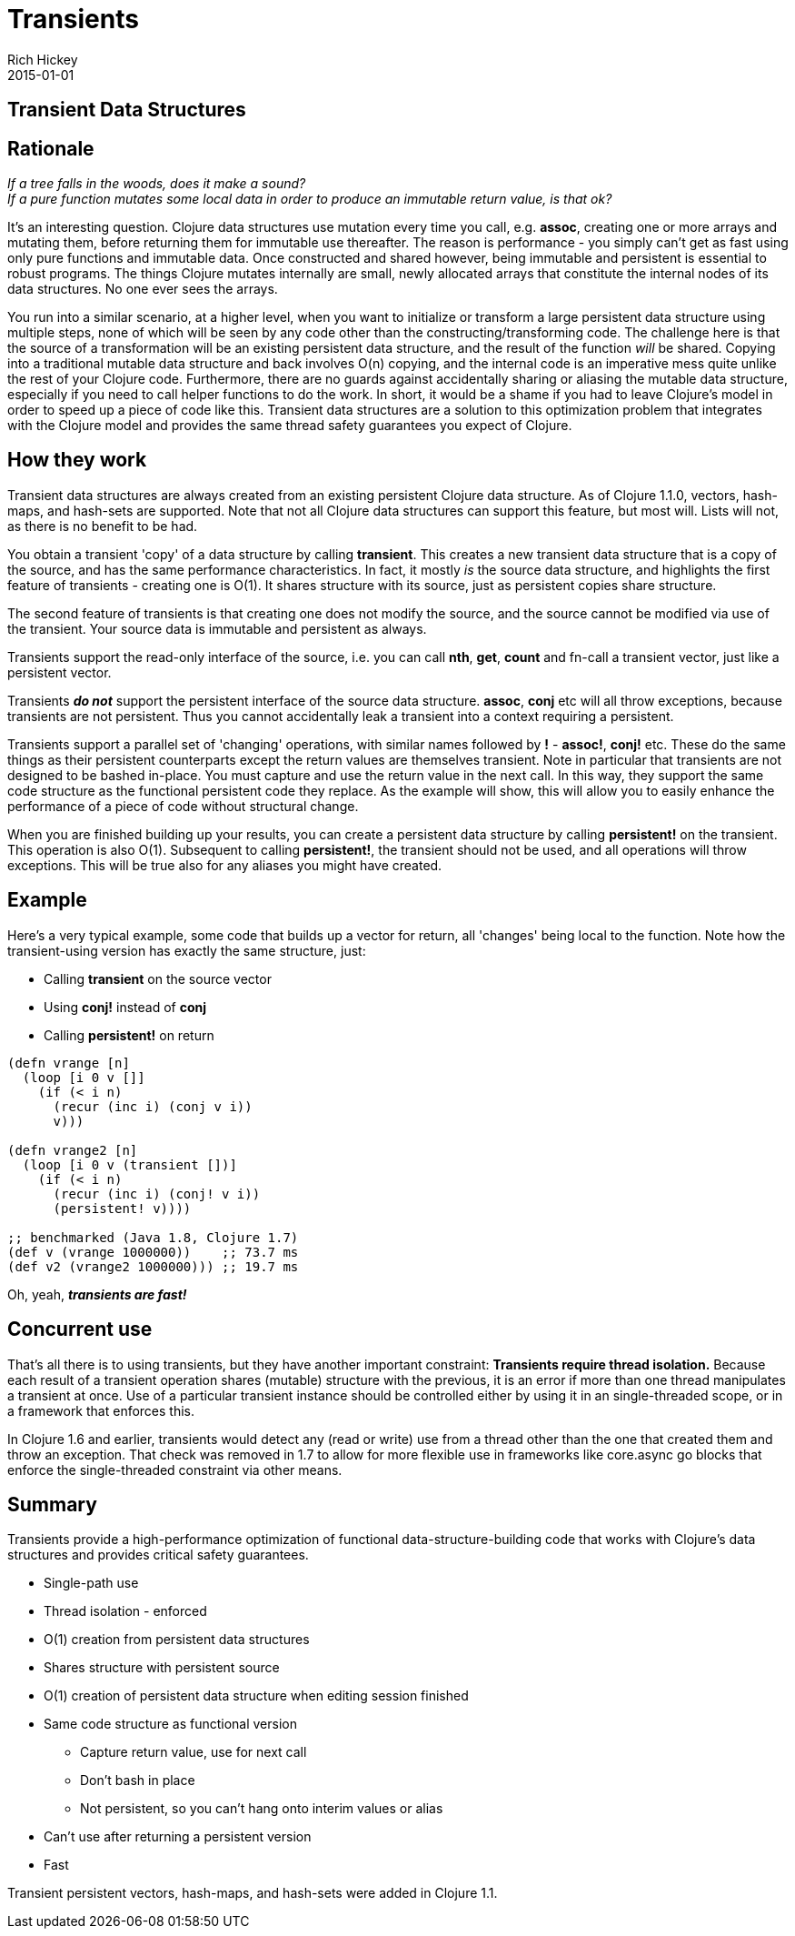 = Transients
Rich Hickey
2015-01-01
:jbake-type: page
:toc: macro

ifdef::env-github,env-browser[:outfilesuffix: .adoc]

== Transient Data Structures

== Rationale 

_If a tree falls in the woods, does it make a sound?_ +
_If a pure function mutates some local data in order to produce an immutable return value, is that ok?_

It's an interesting question. Clojure data structures use mutation every time you call, e.g. *assoc*, creating one or more arrays and mutating them, before returning them for immutable use thereafter. The reason is performance - you simply can't get as fast using only pure functions and immutable data. Once constructed and shared however, being immutable and persistent is essential to robust programs. The things Clojure mutates internally are small, newly allocated arrays that constitute the internal nodes of its data structures. No one ever sees the arrays.

You run into a similar scenario, at a higher level, when you want to initialize or transform a large persistent data structure using multiple steps, none of which will be seen by any code other than the constructing/transforming code. The challenge here is that the source of a transformation will be an existing persistent data structure, and the result of the function _will_ be shared. Copying into a traditional mutable data structure and back involves O(n) copying, and the internal code is an imperative mess quite unlike the rest of your Clojure code. Furthermore, there are no guards against accidentally sharing or aliasing the mutable data structure, especially if you need to call helper functions to do the work. In short, it would be a shame if you had to leave Clojure's model in order to speed up a piece of code like this. Transient data structures are a solution to this optimization problem that integrates with the Clojure model and provides the same thread safety guarantees you expect of Clojure.

== How they work 

Transient data structures are always created from an existing persistent Clojure data structure. As of Clojure 1.1.0, vectors, hash-maps, and hash-sets are supported. Note that not all Clojure data structures can support this feature, but most will. Lists will not, as there is no benefit to be had.

You obtain a transient 'copy' of a data structure by calling *transient*. This creates a new transient data structure that is a copy of the source, and has the same performance characteristics. In fact, it mostly _is_ the source data structure, and highlights the first feature of transients - creating one is O(1). It shares structure with its source, just as persistent copies share structure.

The second feature of transients is that creating one does not modify the source, and the source cannot be modified via use of the transient. Your source data is immutable and persistent as always.

Transients support the read-only interface of the source, i.e. you can call *nth*, *get*, *count* and fn-call a transient vector, just like a persistent vector.

Transients _**do not**_ support the persistent interface of the source data structure. *assoc*, *conj* etc will all throw exceptions, because transients are not persistent. Thus you cannot accidentally leak a transient into a context requiring a persistent.

Transients support a parallel set of 'changing' operations, with similar names followed by *!* - *assoc!*, *conj!* etc. These do the same things as their persistent counterparts except the return values are themselves transient. Note in particular that transients are not designed to be bashed in-place. You must capture and use the return value in the next call. In this way, they support the same code structure as the functional persistent code they replace. As the example will show, this will allow you to easily enhance the performance of a piece of code without structural change.

When you are finished building up your results, you can create a persistent data structure by calling *persistent!* on the transient. This operation is also O(1). Subsequent to calling *persistent!*, the transient should not be used, and all operations will throw exceptions. This will be true also for any aliases you might have created.

== Example 

Here's a very typical example, some code that builds up a vector for return, all 'changes' being local to the function. Note how the transient-using version has exactly the same structure, just:

* Calling *transient* on the source vector
* Using *conj!* instead of *conj*
* Calling *persistent!* on return
[source,clojure]
----
(defn vrange [n]
  (loop [i 0 v []]
    (if (< i n)
      (recur (inc i) (conj v i))
      v)))

(defn vrange2 [n]
  (loop [i 0 v (transient [])]
    (if (< i n)
      (recur (inc i) (conj! v i))
      (persistent! v))))

;; benchmarked (Java 1.8, Clojure 1.7)
(def v (vrange 1000000))    ;; 73.7 ms
(def v2 (vrange2 1000000))) ;; 19.7 ms
----
Oh, yeah, _**transients are fast!**_

== Concurrent use 

That's all there is to using transients, but they have another important constraint: *Transients require thread isolation.* Because each result of a transient operation shares (mutable) structure with the previous, it is an error if more than one thread manipulates a transient at once. Use of a particular transient instance should be controlled either by using it in an single-threaded scope, or in a framework that enforces this.

In Clojure 1.6 and earlier, transients would detect any (read or write) use from a thread other than the one that created them and throw an exception. That check was removed in 1.7 to allow for more flexible use in frameworks like core.async go blocks that enforce the single-threaded constraint via other means.

== Summary 

Transients provide a high-performance optimization of functional data-structure-building code that works with Clojure's data structures and provides critical safety guarantees.


* Single-path use
* Thread isolation - enforced
* O(1) creation from persistent data structures
* Shares structure with persistent source
* O(1) creation of persistent data structure when editing session finished
* Same code structure as functional version
** Capture return value, use for next call
** Don't bash in place
** Not persistent, so you can't hang onto interim values or alias
* Can't use after returning a persistent version
* Fast

Transient persistent vectors, hash-maps, and hash-sets were added in Clojure 1.1.